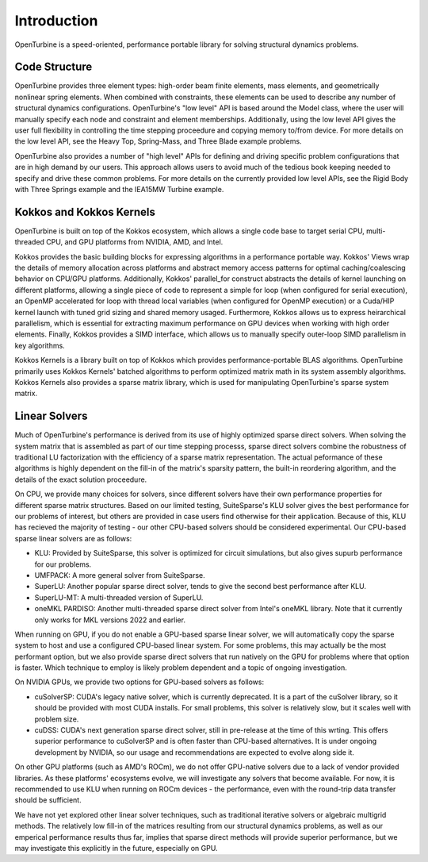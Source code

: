 Introduction
============

OpenTurbine is a speed-oriented, performance portable library for solving structural dynamics problems.

Code Structure
--------------

OpenTurbine provides three element types: high-order beam finite elements, mass elements, and geometrically nonlinear spring elements.
When combined with constraints, these elements can be used to describe any number of structural dynamics configurations.
OpenTurbine's "low level" API is based around the Model class, where the user will manually specify each node and constraint and element memberships.
Additionally, using the low level API gives the user full flexibility in controlling the time stepping proceedure and copying memory to/from device.
For more details on the low level API, see the Heavy Top, Spring-Mass, and Three Blade example problems.

OpenTurbine also provides a number of "high level" APIs for defining and driving specific problem configurations that are in high demand by our users.
This approach allows users to avoid much of the tedious book keeping needed to specify and drive these common problems.
For more details on the currently provided low level APIs, see the Rigid Body with Three Springs example and the IEA15MW Turbine example.


Kokkos and Kokkos Kernels
-------------------------

OpenTurbine is built on top of the Kokkos ecosystem, which allows a single code base to target serial CPU, multi-threaded CPU, and GPU platforms from NVIDIA, AMD, and Intel.

Kokkos provides the basic building blocks for expressing algorithms in a performance portable way.
Kokkos' Views wrap the details of memory allocation across platforms and abstract memory access patterns for optimal caching/coalescing behavior on CPU/GPU platforms. 
Additionally, Kokkos' parallel_for construct abstracts the details of kernel launching on different platforms, allowing a single piece of code to represent a simple for loop (when configured for serial execution), an OpenMP accelerated for loop with thread local variables (when configured for OpenMP execution) or a Cuda/HIP kernel launch with tuned grid sizing and shared memory usaged.
Furthermore, Kokkos allows us to express heirarchical parallelism, which is essential for extracting maximum performance on GPU devices when working with high order elements.
Finally, Kokkos provides a SIMD interface, which allows us to manually specify outer-loop SIMD parallelism in key algorithms.

Kokkos Kernels is a library built on top of Kokkos which provides performance-portable BLAS algorithms. 
OpenTurbine primarily uses Kokkos Kernels' batched algorithms to perform optimized matrix math in its system assembly algorithms.
Kokkos Kernels also provides a sparse matrix library, which is used for manipulating OpenTurbine's sparse system matrix.

Linear Solvers
--------------

Much of OpenTurbine's performance is derived from its use of highly optimized sparse direct solvers.
When solving the system matrix that is assembled as part of our time stepping processs, sparse direct solvers combine the robustness of traditional LU factorization with the efficiency of a sparse matrix representation.
The actual peformance of these algorithms is highly dependent on the fill-in of the matrix's sparsity pattern, the built-in reordering algorithm, and the details of the exact solution proceedure.

On CPU, we provide many choices for solvers, since different solvers have their own performance properties for different sparse matrix structures.
Based on our limited testing, SuiteSparse's KLU solver gives the best performance for our problems of interest, but others are provided in case users find otherwise for their application.
Because of this, KLU has recieved the majority of testing - our other CPU-based solvers should be considered experimental.
Our CPU-based sparse linear solvers are as follows:

- KLU: Provided by SuiteSparse, this solver is optimized for circuit simulations, but also gives supurb performance for our problems.
- UMFPACK: A more general solver from SuiteSparse.
- SuperLU: Another popular sparse direct solver, tends to give the second best performance after KLU.
- SuperLU-MT: A multi-threaded version of SuperLU.
- oneMKL PARDISO: Another multi-threaded sparse direct solver from Intel's oneMKL library.  Note that it currently only works for MKL versions 2022 and earlier.

When running on GPU, if you do not enable a GPU-based sparse linear solver, we will automatically copy the sparse system to host and use a configured CPU-based linear system.
For some problems, this may actually be the most performant option, but we also provide sparse direct solvers that run natively on the GPU for problems where that option is faster.
Which technique to employ is likely problem dependent and a topic of ongoing investigation.

On NVIDIA GPUs, we provide two options for GPU-based solvers as follows:

- cuSolverSP: CUDA's legacy native solver, which is currently deprecated.  It is a part of the cuSolver library, so it should be provided with most CUDA installs.  For small problems, this solver is relatively slow, but it scales well with problem size.
- cuDSS: CUDA's next generation sparse direct solver, still in pre-release at the time of this wrting.  This offers superior performance to cuSolverSP and is often faster than CPU-based alternatives.  It is under ongoing development by NVIDIA, so our usage and recommendations are expected to evolve along side it.

On other GPU platforms (such as AMD's ROCm), we do not offer GPU-native solvers due to a lack of vendor provided libraries.
As these platforms' ecosystems evolve, we will investigate any solvers that become available.
For now, it is recommended to use KLU when running on ROCm devices - the performance, even with the round-trip data transfer should be sufficient.

We have not yet explored other linear solver techniques, such as traditional iterative solvers or algebraic multigrid methods.
The relatively low fill-in of the matrices resulting from our structural dynamics problems, as well as our emperical performance results thus far, implies that sparse direct methods will provide superior performance, but we may investigate this explicitly in the future, especially on GPU.
